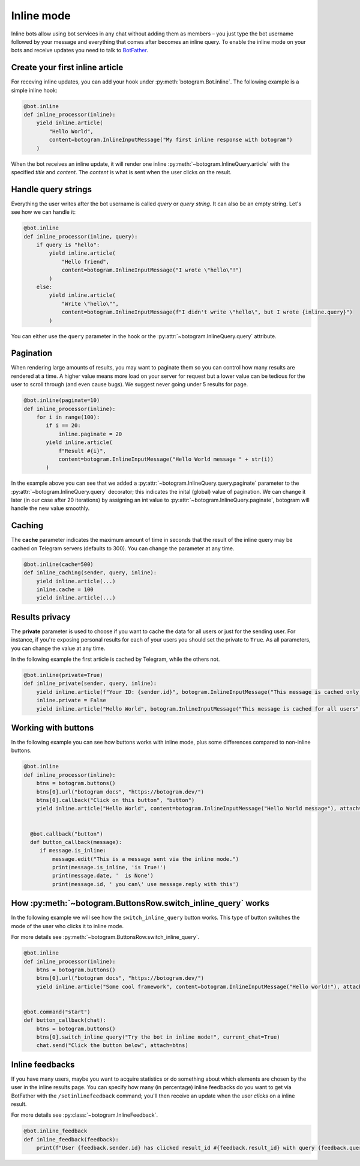 .. Copyright (c) 2015-2020 The Botogram Authors (see AUTHORS)
   Documentation released under the MIT license (see LICENSE)

.. _inline:

===========
Inline mode
===========

Inline bots allow using bot services in any chat without adding them as members – you just type the bot username followed by your message and everything that comes after becomes an inline query.
To enable the inline mode on your bots and receive updates you need to talk to `BotFather <https://t.me/BotFather>`_.


Create your first inline article
--------------------------------
For receving inline updates, you can add your hook under :py:meth:`botogram.Bot.inline`.
The following example is a simple inline hook:

.. code-block:: python

  @bot.inline
  def inline_processor(inline):
      yield inline.article(
          "Hello World",
          content=botogram.InlineInputMessage("My first inline response with botogram")
      )

When the bot receives an inline update, it will render one inline :py:meth:`~botogram.InlineQuery.article` with the specified *title* and *content*.
The *content* is what is sent when the user clicks on the result.

Handle query strings
--------------------

Everything the user writes after the bot username is called *query* or *query string*. It can also be an empty string.
Let's see how we can handle it:

.. code-block:: python

  @bot.inline
  def inline_processor(inline, query):
      if query is "hello":
          yield inline.article(
              "Hello friend",
              content=botogram.InlineInputMessage("I wrote \"hello\"!")
          )
      else:
          yield inline.article(
              "Write \"hello\"",
              content=botogram.InlineInputMessage(f"I didn't write \"hello\", but I wrote {inline.query}")
          )


You can either use the ``query`` parameter in the hook or the :py:attr:`~botogram.InlineQuery.query` attribute.

Pagination
----------

When rendering large amounts of results, you may want to paginate them so you can control how many results are rendered at a time.
A higher value means more load on your server for request but a lower value can be tedious for the user to scroll through (and even cause bugs).
We suggest never going under 5 results for page.

.. code-block:: python

  @bot.inline(paginate=10)
  def inline_processor(inline):
      for i in range(100):
         if i == 20:
             inline.paginate = 20
         yield inline.article(
             f"Result #{i}",
             content=botogram.InlineInputMessage("Hello World message " + str(i))
         )

In the example above you can see that we added a :py:attr:`~botogram.InlineQuery.query.paginate` parameter to the :py:attr:`~botogram.InlineQuery.query` decorator;
this indicates the inital (global) value of pagination. 
We can change it later (in our case after 20 iterations) by assigning an int value to :py:attr:`~botogram.InlineQuery.paginate`, botogram will handle the new value smoothly.


Caching
-------
The **cache** parameter indicates the maximum amount of time in seconds that the result of the inline query
may be cached on Telegram servers (defaults to 300). You can change the parameter at any time.

.. code-block:: python

  @bot.inline(cache=500)
  def inline_caching(sender, query, inline):
      yield inline.article(...)
      inline.cache = 100
      yield inline.article(...)


Results privacy
---------------

The **private** parameter is used to choose if you want to cache the data for all users or just for the sending user.
For instance, if you're exposing personal results for each of your users you should set the private to ``True``.
As all parameters, you can change the value at any time.

In the following example the first article is cached by Telegram, while the others not.

.. code-block:: python

  @bot.inline(private=True)
  def inline_private(sender, query, inline):
      yield inline.article(f"Your ID: {sender.id}", botogram.InlineInputMessage("This message is cached only for you"))
      inline.private = False
      yield inline.article("Hello World", botogram.InlineInputMessage("This message is cached for all users"))


Working with buttons
-----------------

In the following example you can see how buttons works with inline mode, plus some differences compared to non-inline buttons.

.. code-block:: python

  @bot.inline
  def inline_processor(inline):
      btns = botogram.buttons()
      btns[0].url("botogram docs", "https://botogram.dev/")
      btns[0].callback("Click on this button", "button")
      yield inline.article("Hello World", content=botogram.InlineInputMessage("Hello World message"), attach=btns)


    @bot.callback("button")
    def button_callback(message):
       if message.is_inline:
           message.edit("This is a message sent via the inline mode.")
           print(message.is_inline, 'is True!')
           print(message.date, '  is None')
           print(message.id, ' you can\' use message.reply with this')



How :py:meth:`~botogram.ButtonsRow.switch_inline_query` works
------------------------------------------

In the following example we will see how the ``switch_inline_query`` button works.
This type of button switches the mode of the user who clicks it to inline mode.

For more details see :py:meth:`~botogram.ButtonsRow.switch_inline_query`.

.. code-block:: python

  @bot.inline
  def inline_processor(inline):
      btns = botogram.buttons()
      btns[0].url("botogram docs", "https://botogram.dev/")
      yield inline.article("Some cool framework", content=botogram.InlineInputMessage("Hello world!"), attach=btns)


  @bot.command("start")
  def button_callback(chat):
      btns = botogram.buttons()
      btns[0].switch_inline_query("Try the bot in inline mode!", current_chat=True)
      chat.send("Click the button below", attach=btns)


Inline feedbacks
----------------

If you have many users, maybe you want to acquire statistics or do something about which elements are chosen by the user
in the inline results page.
You can specify how many (in percentage) inline feedbacks do you want to get via BotFather with the ``/setinlinefeedback`` command;
you'll then receive an update when the user *clicks* on a inline result.

For more details see :py:class:`~botogram.InlineFeedback`.

.. code-block:: python

  @bot.inline_feedback
  def inline_feedback(feedback):
      print(f"User {feedback.sender.id} has clicked result_id #{feedback.result_id} with query {feedback.query}!")


.. versionadded:: 0.7
